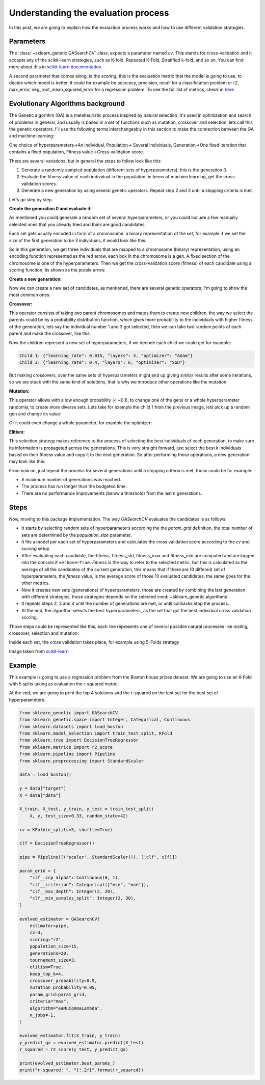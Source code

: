 Understanding the evaluation process
====================================

In this post, we are going to explain how the evaluation process works
and how to use different validation strategies.

Parameters
----------

The :class:`~sklearn_genetic.GASearchCV` class, expects a parameter named `cv`.
This stands for cross-validation and it accepts any of the scikit-learn
strategies, such as K-fold, Repeated K-Fold, Stratified k-fold, and so on.
You can find more about this in `scikit-learn documentation <https://scikit-learn.org/stable/modules/cross_validation.html>`_.

A second parameter that comes along, is the `scoring`, this is the evaluation metric
that the model is going to use, to decide which model is better,
it could for example be accuracy, precision, recall for a classification problem
or r2, max_error, neg_root_mean_squared_error for a regression problem.
To see the full list of metrics, check in `here <https://scikit-learn.org/stable/modules/model_evaluation.html>`_

Evolutionary Algorithms background
----------------------------------

The Genetic algorithm (GA) is a metaheuristic process inspired by natural selection, it's used in optimization
and search of problems in general, and usually is based in a set of functions such as mutation, crossover and selection,
lets call this the genetic operators.
I'll use the following terms interchangeably in this section to make the connection between the GA and machine learning:

One choice of hyperparameters→An individual,
Population→ Several individuals,
Generation→One fixed iteration that contains a fixed population,
Fitness value→Cross-validation score.

There are several variations, but in general the steps to follow look like this:

1. Generate a randomly sampled population (different sets of hyperparameters); this is the generation 0.
2. Evaluate the fitness value of each individual in the population, in terms of machine learning,
   get the cross-validation scores.
3. Generate a new generation by using several genetic operators.
   Repeat step 2 and 3 until a stopping criteria is met.

Let's go step by step.

**Create the generation 0 and evaluate it:**

As mentioned you could generate a random set of several hyperparameters,
or you could include a few manually selected ones that you already tried and think are good candidates.

Each set gets usually encoded in form of a chromosome, a binary representation of the set,
for example if we set the size of the first generation to be 3 individuals, it would look like this:

.. image:: ../images/understandcv_generation0.png

So in this generation, we get three individuals that are mapped to a chromosome (binary) representation,
using an encoding function represented as the red arrow, each box in the chromosome is a gen.
A fixed section of the chromosome is one of the hyperparameters.
Then we get the cross-validation score (fitness) of each candidate using a scoring function,
its shown as the purple arrow.

**Create a new generation:**

Now we can create a new set of candidates, as mentioned, there are several genetic operators,
I'm going to show the most common ones:

**Crossover:**

This operator consists of taking two parent chromosomes and mates them to create new children,
the way we select the parents could be by a probability distribution function, which gives more probability to the individuals with higher fitness of the generation, lets say the individual number 1 and 3 got selected, then we can take two random points of each parent and make the crossover, like this:

.. image:: ../images/understandcv_crossover.png

Now the children represent a new set of hyperparameters, if we decode each child we could get for example:

.. code:: bash

    Child 1: {"learning_rate": 0.015, "layers": 4, "optimizer": "Adam"}
    Child 2: {"learning_rate": 0.4, "layers": 6, "optimizer": "SGD"}

But making crossovers, over the same sets of hyperparameters might end up giving similar results after some iterations,
so we are stuck with the same kind of solutions, that is why we introduce other operations like the mutation.

**Mutation:**

This operator allows with a low enough probability (< ~0.1), to change one of the gens or a whole hyperparameter randomly, to create more diverse sets.
Lets take for example the child 1 from the previous image, lets pick up a random gen and change its value:

.. image:: ../images/understandcv_mutantchild.png

Or it could even change a whole parameter, for example the optimizer:

.. image:: ../images/understandcv_mutantparameter.png

**Elitism:**

This selection strategy makes reference to the process of selecting the best individuals of each generation,
to make sure its information is propagated across the generations. This is very straight forward,
just select the best k individuals based on their fitness value and copy it to the next generation.
So after performing those operations, a new generation may look like this:

.. image:: ../images/understandcv_generation1.png


From now on, just repeat the process for several generations until a stopping criteria is met,
those could be for example:

* A maximum number of generations was reached.
* The process has run longer than the budgeted time.
* There are no performance improvements (below a threshold) from the last n generations.


Steps
-----

Now, moving to this package implementation.
The way `GASearchCV` evaluates the candidates is as follows:

* It starts by selecting random sets of hyperparameters according the the `param_grid` definition,
  the total number of sets are determined by the `population_size` parameter.

* It fits a model per each set of hyperparameters and calculates the cross validation score
  according to the `cv` and `scoring` setup.

* After evaluating each candidate, the fitness, fitness_std, fitness_max and fitness_min are computed
  and are logged into the console if ``verbose=True``.
  `Fitness` is the way to refer to the selected metric,
  but this is calculated as the average of all the candidates of the current generation, this means that if there are
  10 different set of hyperparameters, the `fitness` value, is the average score of those 10 evaluated candidates,
  the same goes for the other metrics.


* Now it creates new sets (generations) of hyperparameters,
  those are created by combining the last generation with different strategies, those strategies
  depends on the selected :mod:`~sklearn_genetic.algorithms`.

* It repeats steps 2, 3 and 4 until the number of generations are met, or until callbacks stop the process.

* At the end, the algorithm selects the best hyperparameters, as the set that got the best individual
  cross validation scoring.


Those steps could be represented like this, each line represents one of several possible
natural processes like mating, crossover, selection and mutation:

.. image:: ../images/genetic_cv.png

Inside each set, the cross validation takes place, for example using 5-Folds strategy

.. image:: ../images/k-folds.png

Image taken from `scikit-learn <https://scikit-learn.org/stable/modules/cross_validation.html>`_

Example
-------

This example is going to use a regression problem from the Boston house prices dataset.
We are going to use an K-Fold with 5 splits taking as evaluation the r-squared metric.

At the end, we are going to print the top 4 solutions and the r-squared
on the test set for the best set of hyperparameters.


.. code:: python3

    from sklearn_genetic import GASearchCV
    from sklearn_genetic.space import Integer, Categorical, Continuous
    from sklearn.datasets import load_boston
    from sklearn.model_selection import train_test_split, KFold
    from sklearn.tree import DecisionTreeRegressor
    from sklearn.metrics import r2_score
    from sklearn.pipeline import Pipeline
    from sklearn.preprocessing import StandardScaler

    data = load_boston()

    y = data["target"]
    X = data["data"]

    X_train, X_test, y_train, y_test = train_test_split(
        X, y, test_size=0.33, random_state=42)

    cv = KFold(n_splits=5, shuffle=True)

    clf = DecisionTreeRegressor()

    pipe = Pipeline([('scaler', StandardScaler()), ('clf', clf)])

    param_grid = {
        "clf__ccp_alpha": Continuous(0, 1),
        "clf__criterion": Categorical(["mse", "mae"]),
        "clf__max_depth": Integer(2, 20),
        "clf__min_samples_split": Integer(2, 30),
    }

    evolved_estimator = GASearchCV(
        estimator=pipe,
        cv=3,
        scoring="r2",
        population_size=15,
        generations=20,
        tournament_size=3,
        elitism=True,
        keep_top_k=4,
        crossover_probability=0.9,
        mutation_probability=0.05,
        param_grid=param_grid,
        criteria="max",
        algorithm="eaMuCommaLambda",
        n_jobs=-1,
    )

    evolved_estimator.fit(X_train, y_train)
    y_predict_ga = evolved_estimator.predict(X_test)
    r_squared = r2_score(y_test, y_predict_ga)

    print(evolved_estimator.best_params_)
    print("r-squared: ", "{:.2f}".format(r_squared))
